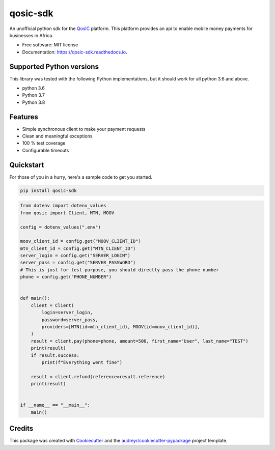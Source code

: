 =========
qosic-sdk
=========


.. image:: https://img.shields.io/pypi/v/qosic-sdk.svg
        :target: https://pypi.python.org/pypi/qosic-sdk

.. image:: https://api.travis-ci.com/Tobi-De/qosic-sdk.svg
        :target: https://travis-ci.com/Tobi-De/qosic-sdk

.. image:: https://readthedocs.org/projects/qosic-sdk/badge/?version=latest
        :target: https://qosic-sdk.readthedocs.io/en/latest/?version=latest
        :alt: Documentation Status




An unofficial python sdk for the QosIC_ platform. This platform provides an api to enable mobile
money payments for businesses in Africa.


* Free software: MIT license
* Documentation: https://qosic-sdk.readthedocs.io.

Supported Python versions
-------------------------

This library was tested with the following Python implementations, but it should work for all python 3.6 and above.

- python 3.6
- Python 3.7
- Python 3.8


Features
--------

- Simple synchronous client to make your payment requests
- Clean and meaningful exceptions
- 100 % test coverage
- Configurable timeouts

Quickstart
----------

For those of you in a hurry, here's a sample code to get you started.

.. code-block:: shell

    pip install qosic-sdk

.. code-block:: python3

    from dotenv import dotenv_values
    from qosic import Client, MTN, MOOV

    config = dotenv_values(".env")

    moov_client_id = config.get("MOOV_CLIENT_ID")
    mtn_client_id = config.get("MTN_CLIENT_ID")
    server_login = config.get("SERVER_LOGIN")
    server_pass = config.get("SERVER_PASSWORD")
    # This is just for test purpose, you should directly pass the phone number
    phone = config.get("PHONE_NUMBER")

    
    def main():
        client = Client(
            login=server_login,
            password=server_pass,
            providers=[MTN(id=mtn_client_id), MOOV(id=moov_client_id)],
        )
        result = client.pay(phone=phone, amount=500, first_name="User", last_name="TEST")
        print(result)
        if result.success:
            print(f"Everything went fine")

        result = client.refund(reference=result.reference)
        print(result)


    if __name__ == "__main__":
        main()


Credits
-------

This package was created with Cookiecutter_ and the `audreyr/cookiecutter-pypackage`_ project template.

.. _Cookiecutter: https://github.com/audreyr/cookiecutter
.. _`audreyr/cookiecutter-pypackage`: https://github.com/audreyr/cookiecutter-pypackage
.. _QosIC: https://www.qosic.com/
